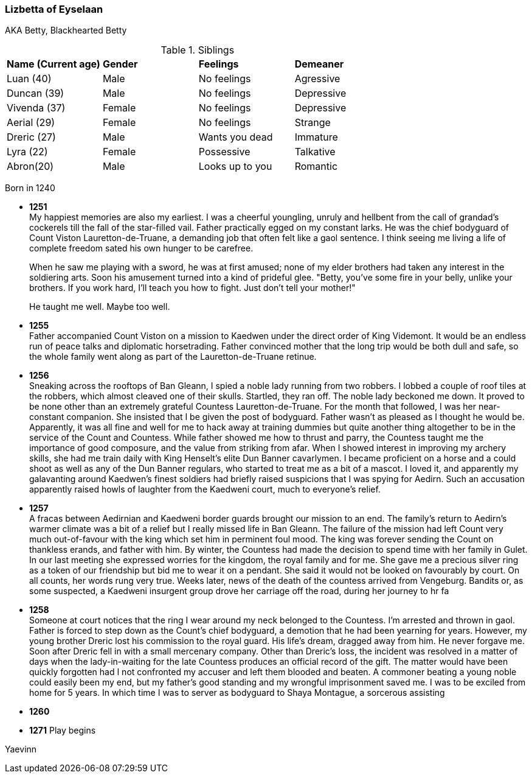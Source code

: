 === Lizbetta of Eyselaan

AKA Betty, Blackhearted Betty

.Siblings
|=======================
|**Name (Current age)** |**Gender**  |**Feelings** |**Demeaner**
|Luan (40)    |Male |No feelings     |Agressive
|Duncan (39)   |Male |No feelings     |Depressive
|Vivenda (37)    |Female     |No feelings |Depressive
|Aerial (29) |Female | No feelings   |Strange
|Dreric (27) |Male |Wants you dead |Immature
|Lyra (22)|Female| Possessive |Talkative
|Abron(20) |Male| Looks up to you |Romantic
|=======================

Born in 1240

* *1251* + 
My happiest memories are also my earliest. I was a cheerful youngling, unruly and hellbent from the call of grandad's cockerels till the fall of the star-filled vail. Father practically egged on my constant larks. He was the chief bodyguard of Count Viston Lauretton-de-Truane, a demanding job that often felt like a gaol sentence. I think seeing me living a life of complete freedom sated his own hunger to be carefree.
+
When he saw me playing with a sword, he was at first amused; none of my elder brothers had taken any interest in the soldiering arts. Soon his amusement turned into a kind of prideful glee. "Betty, you've some fire in your belly, unlike your brothers. If you work hard, I'll teach you how to fight. Just don't tell your mother!"
+
He taught me well. Maybe too well. 

* *1255* + 
Father accompanied Count Viston on a mission to Kaedwen under the direct order of King Videmont. It would be an endless run of peace talks and diplomatic horsetrading. Father convinced mother that the long trip would be both dull and safe, so the whole family went along as part of the Lauretton-de-Truane retinue.

* *1256* +
Sneaking across the rooftops of Ban Gleann, I spied a noble lady running from two robbers. I lobbed a couple of roof tiles at the robbers, which almost cleaved one of their skulls. Startled, they ran off. The noble lady beckoned me down. It proved to be none other than an extremely grateful Countess Lauretton-de-Truane. For the month that followed, I was her near-constant companion. She insisted that I be given the post of bodyguard. Father wasn't as pleased as I thought he would be. Apparently, it was all fine and well for me to hack away at training dummies but quite another thing altogether to be in the service of the Count and Countess. While father showed me how to thrust and parry, the Countess taught me the importance of good composure, and the value from striking from afar. When I showed interest in improving my archery skills, she had me train daily with King Henselt's elite Dun Banner cavarlymen. I became proficient on a horse and a could shoot as well as any of the Dun Banner regulars, who started to treat me as a bit of a mascot. I loved it, and apparently my galavanting around Kaedwen's finest soldiers had briefly raised suspicions that I was spying for Aedirn. Such an accusation apparently raised howls of laughter from the Kaedweni court, much to everyone's relief.

* *1257* +
A fracas between Aedirnian and Kaedweni border guards brought our mission to an end. The family's return to Aedirn's warmer climate was a bit of a relief but I really missed life in Ban Gleann. The failure of the mission had left Count very much out-of-favour with the king which set him in perminent foul mood. The king was forever sending the Count on thankless erands, and father with him. By winter, the Countess had made the decision to spend time with her family in Gulet. In our last meeting she expressed worries for the kingdom, the royal family and for me. She gave me a precious silver ring as a token of our friendship but bid me to wear it on a pendant. She said it would not be looked on favourably by court. On all counts, her words rung very true. Weeks later, news of the death of the countess arrived from Vengeburg. Bandits or, as some suspected, a Kaedweni insurgent group drove her carriage off the road, during her journey to hr fa

* *1258* +
Someone at court notices that the ring I wear around my neck belonged to the Countess. I'm arrested and thrown in gaol. Father is forced to step down as the Count's chief bodyguard, a demotion that he had been yearning for years. However, my young brother Dreric lost his commission to the royal guard. His life's dream, dragged away from him. He never forgave me. Soon after Dreric fell in with a small mercenary company.  Other than Dreric's loss, the incident was resolved in a matter of days when the lady-in-waiting for the late Countess produces an official record of the gift. The matter would have been quickly forgotten had I not confronted my accuser and left them blooded and beaten. A commoner beating a young noble could easily been my end, but my father's good standing and my wrongful imprisonment saved me. I was to be exciled from home for 5 years. In which time I was to server as bodyguard to Shaya Montague, a sorcerous assisting 

* *1260* +

* *1271* Play begins

Yaevinn
